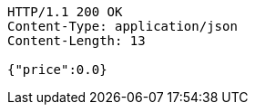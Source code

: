 [source,http,options="nowrap"]
----
HTTP/1.1 200 OK
Content-Type: application/json
Content-Length: 13

{"price":0.0}
----